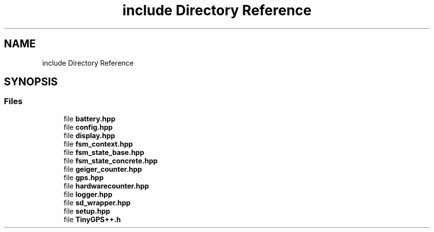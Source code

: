 .TH "include Directory Reference" 3 "Thu Mar 10 2022" "BGeigieZen" \" -*- nroff -*-
.ad l
.nh
.SH NAME
include Directory Reference
.SH SYNOPSIS
.br
.PP
.SS "Files"

.in +1c
.ti -1c
.RI "file \fBbattery\&.hpp\fP"
.br
.ti -1c
.RI "file \fBconfig\&.hpp\fP"
.br
.ti -1c
.RI "file \fBdisplay\&.hpp\fP"
.br
.ti -1c
.RI "file \fBfsm_context\&.hpp\fP"
.br
.ti -1c
.RI "file \fBfsm_state_base\&.hpp\fP"
.br
.ti -1c
.RI "file \fBfsm_state_concrete\&.hpp\fP"
.br
.ti -1c
.RI "file \fBgeiger_counter\&.hpp\fP"
.br
.ti -1c
.RI "file \fBgps\&.hpp\fP"
.br
.ti -1c
.RI "file \fBhardwarecounter\&.hpp\fP"
.br
.ti -1c
.RI "file \fBlogger\&.hpp\fP"
.br
.ti -1c
.RI "file \fBsd_wrapper\&.hpp\fP"
.br
.ti -1c
.RI "file \fBsetup\&.hpp\fP"
.br
.ti -1c
.RI "file \fBTinyGPS++\&.h\fP"
.br
.in -1c
